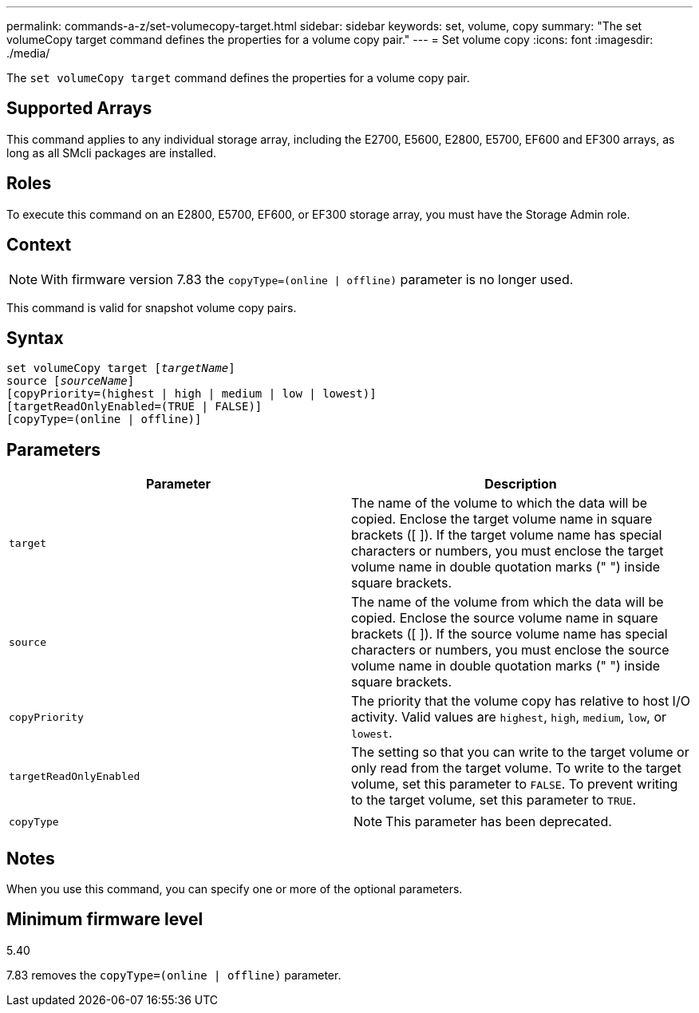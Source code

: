 ---
permalink: commands-a-z/set-volumecopy-target.html
sidebar: sidebar
keywords: set, volume, copy
summary: "The set volumeCopy target command defines the properties for a volume copy pair."
---
= Set volume copy
:icons: font
:imagesdir: ./media/

[.lead]
The `set volumeCopy target` command defines the properties for a volume copy pair.

== Supported Arrays

This command applies to any individual storage array, including the E2700, E5600, E2800, E5700, EF600 and EF300 arrays, as long as all SMcli packages are installed.

== Roles

To execute this command on an E2800, E5700, EF600, or EF300 storage array, you must have the Storage Admin role.

== Context

[NOTE]
====
With firmware version 7.83 the `copyType=(online | offline)` parameter is no longer used.
====

This command is valid for snapshot volume copy pairs.

== Syntax

[subs=+macros]
----
set volumeCopy target pass:quotes[[_targetName_]]
source pass:quotes[[_sourceName_]]
[copyPriority=(highest | high | medium | low | lowest)]
[targetReadOnlyEnabled=(TRUE | FALSE)]
[copyType=(online | offline)]
----

== Parameters

[cols="2*",options="header"]
|===
| Parameter| Description
a|
`target`
a|
The name of the volume to which the data will be copied. Enclose the target volume name in square brackets ([ ]). If the target volume name has special characters or numbers, you must enclose the target volume name in double quotation marks (" ") inside square brackets.
a|
`source`
a|
The name of the volume from which the data will be copied. Enclose the source volume name in square brackets ([ ]). If the source volume name has special characters or numbers, you must enclose the source volume name in double quotation marks (" ") inside square brackets.
a|
`copyPriority`
a|
The priority that the volume copy has relative to host I/O activity. Valid values are `highest`, `high`, `medium`, `low`, or `lowest`.
a|
`targetReadOnlyEnabled`
a|
The setting so that you can write to the target volume or only read from the target volume. To write to the target volume, set this parameter to `FALSE`. To prevent writing to the target volume, set this parameter to `TRUE`.
a|
`copyType`
a|

[NOTE]
====
This parameter has been deprecated.
====

|===

== Notes

When you use this command, you can specify one or more of the optional parameters.

== Minimum firmware level

5.40

7.83 removes the `copyType=(online | offline)` parameter.
